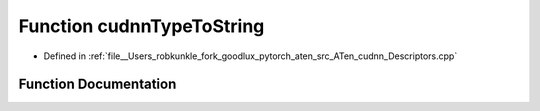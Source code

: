 .. _function_at__native__cudnnTypeToString:

Function cudnnTypeToString
==========================

- Defined in :ref:`file__Users_robkunkle_fork_goodlux_pytorch_aten_src_ATen_cudnn_Descriptors.cpp`


Function Documentation
----------------------


.. doxygenfunction:: at::native::cudnnTypeToString
